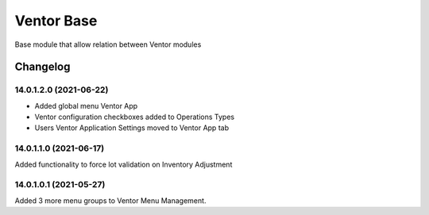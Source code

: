 Ventor Base
=========================

Base module that allow relation between Ventor modules

Changelog
---------

14.0.1.2.0 (2021-06-22)
***********************

* Added global menu Ventor App
* Ventor configuration checkboxes added to Operations Types
* Users Ventor Application Settings moved to Ventor App tab

14.0.1.1.0 (2021-06-17)
***********************

Added functionality to force lot validation on Inventory Adjustment

14.0.1.0.1 (2021-05-27)
***********************

Added 3 more menu groups to Ventor Menu Management.
